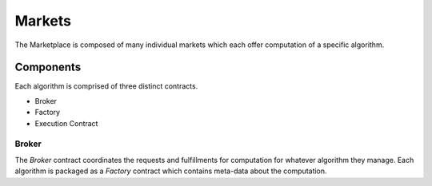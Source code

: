 Markets
=======

The Marketplace is composed of many individual markets which each offer
computation of a specific algorithm.


Components
----------

Each algorithm is comprised of three distinct contracts.

* Broker
* Factory
* Execution Contract


Broker
^^^^^^

The *Broker* contract coordinates the requests and fulfillments for computation
for whatever algorithm they manage.  Each algorithm is packaged as a *Factory*
contract which contains meta-data about the computation.
